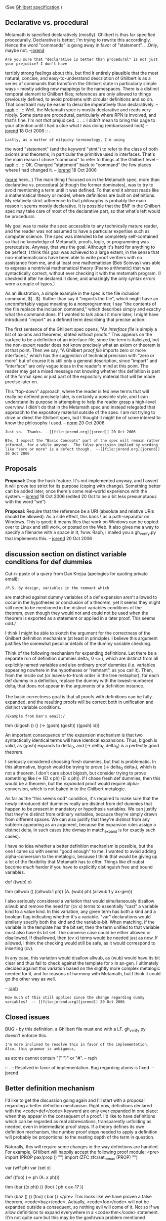 #+STARTUP: showeverything logdone
#+options: num:nil

(See [[file:Ghilbert specification.org][Ghilbert specification]].)

**  Declarative vs. procedural

Metamath is specified declaratively (mostly).  Ghilbert is thus far specified procedurally.  Declarative is better; I'm trying to rewrite this accordingly.  Hence the word "commands" is going away in favor of "statement".  ...Only, maybe not.  --[[file:jorend.org][jorend]]

: Are you sure that "declarative is better than procedural" is not just your prejudice? I don't have
terribly strong feelings about this, but find it entirely plausible that the most natural, concise,
and easy-to-understand description of Ghilbert is as a series of commands that transform the Ghilbert
state in particularly simple ways -- mostly adding new mappings to the namespaces. There is a distinct
temporal element to Ghilbert files; references are only allowed to things previously defined, to avoid
problems with circular definitions and so on. That constraint may be easier to describe imperatively
than declaratively. -- [[file:raph.org][raph]]
:: .
:: Well, the Metamath spec is mostly declarative and reads very nicely.  Some parts are procedural, particularly where RPN is involved, and that's fine.  I'm not /that/ prejudiced.
:: .
:: I didn't mean to bring this page to your attention until I had a clue what I was doing (embarrassed look) -- [[file:jorend.org][jorend]]  18 Oct 2006
:: .

: Lastly, as a matter of nitpicky terminology, I'm using
the word "statement" (and the keyword "stmt") to refer to the class of both axioms and theorems, in
particular the primitive used in interfaces. That's the main reason I chose "command" to refer to
things at the Ghilbert level -- [[file:raph.org][raph]]
:: .
:: OK.  Changed "statement" back to "command" the few places where I had changed it.  -- [[file:jorend.org][jorend]] 18 Oct 2006

([[file:norm.org][norm]] here...)  The main thing I focused on in the Metamath
spec, more than declarative vs. procedural (although the former
dominates), was to try to avoid mentioning a term until it was
defined.  To that end it almost reads like a mathematical theory
or model, where definitions are built on definitions.  My
relatively strict adherence to that philosophy is probably the
main reason it seems mostly declarative.  It is possible that
the BNF in the Ghilbert spec may take care of most of
the declarative part, so that what's left would be procedural.

My goal was to make the spec accessible to any technically
mature reader, and the reader was not assumed to have a
particular expertise such as computer science.  The spec was
intended to be completely self-contained so that no knowledge of
Metamath, proofs, logic, or programming was prerequisite.  Anyway,
that was the goal.  Although it's hard for anything to be
perfect, I think this goal was achieved  to a large extent, in
the sense that non-mathematicians have been able to write proof
verifiers with no assistance from me, and at least one
mathematician (Bob Solovay) was able to express a nontrivial
mathematical theory (Peano arithmetic) that was syntactically
correct, without ever checking it with the metamath program.  (I
checked it after he declared it done, and amazingly the only
syntax errors were a couple of typos.)

As an illustration, a simple example in the spec is the file
inclusion command, $[...$].  Rather than say it "imports the
file", which might have an uncomfortably vague meaning to a
nonprogrammer, I say "the contents of the file replace the
inclusion command," which describes simply and exactly what the
command does.  If I wanted to talk about it more later, I might
have introduced "import" as a defined term describing that
precise action.

The first sentence of the Ghilbert spec opens, "An /interface
file/ is simply a list of axioms and theorems, stated without
proofs."  This appears on the surface to be a definition of an
interface file, since the term is italicized, but the non-expert
reader does not know precisely what an axiom or theorem is at
that point.  Then we say, "A Ghilbert /proof file/ imports zero
or more interfaces," which has the suggestion of technical
precision with "zero or more" but of course it is still only a
general description, since "import" and "interface" are only
vague ideas in the reader's mind at this point.  The reader
may get a mixed message not knowing whether this definition
is part of the formal spec or just part of the expository
material that will be made precise later on.

This "top-down" approach, where the reader is fed new terms
that will really be defined precisely later, is certainly a
possible style, and I can understand its purpose in attempting to
help the reader grasp a high-level overview.  I didn't do that in
the Metamath spec and instead relegated that approach to the
expository material outside of the spec.  I am not trying to
drive or direct the Ghilbert spec, but I thought it might be of
some interest to know the philosophy I used.  -- [[file:norm.org][norm]] 20 Oct
2006

: Just so.  Thanks. --[[file:jorend.org][jorend]] 20 Oct 2006

: Btw, I expect the "Basic Concepts" part of the spec will remain rather informal, for a while anyway.  The false precision implied by wording like "zero or more" is a defect though.  --[[file:jorend.org][jorend]] 20 Oct 2006


**  Proposals

 *Proposal:* Drop the hash feature.  It's not implemented anyway, and I assert it will prove too strict for its purpose (coping with change).  Something better can be added later, once there's some real-world experience with the system.  -- [[file:jorend.org][jorend]] 18 Oct 2006  (edited 20 Oct to be a bit less presumptuous with the word "we")

 *Proposal:* Require that the reference be a URI (absolute and relative URIs should be allowed).  As a side effect, this bans \ as a path-separator on Windows.  This is good; it means files that work on Windows can be copied over to Linux and still work, or posted on the Web.  It also gives me a way to specify a filename with a space in it, fwiw.  Raph, I mailed you a gh_verify.py that implements this. -- [[file:jorend.org][jorend]] 20 Oct 2006


**  discussion section on distinct variable conditions for def dummies

Cut-n-paste of a query from Dan Krejsa (apologies for quoting private email):

: /P.S. By design, variables in the remnant which
are matched against dummy variables of a def expansion
aren't allowed to occur in the hypotheses or conclusion
of a theorem, yet it seems they might still need to be
mentioned in the distinct variables conditions of the
theorem, even though they would not and could not
be used when the theorem is exported as a statement
or applied in a later proof.  This seems odd./

I think I might be able to sketch the argument for the
correctness of the Ghilbert definition mechanism (at least in
principle). I believe this argument justifies the somewhat peculiar
details of the dummy variable checking.

Think of the following mechanism for expanding definitions. Let there
be a separate run of definition dummies delta_i, 0 <= i, which are
distinct from all explicitly named variables and also ordinary proof
dummies (i.e. variables appearing nowhere in the hypotheses or
"remnant", as you call it). Then, from the inside out (or
leaves-to-trunk order in the tree metaphor), for each def dummy in a
definition, replace the dummy with the lowest-numbered delta_i that
does not appear in the arguments of a definition instance.

The basic correctness goal is that all proofs with definitions can be
fully expanded, and the resulting proofs will be correct both in
unification and distinct variable conditions.

: /Example from Dan's email:/

 thm (bigosh () () (-> (gosh) (gosh))
        ((gosh) id))

An important consequence of the expansion mechanism is that two
syntactically identical terms will have identical expansions. Thus,
bigosh is valid, as (gosh) expands to delta_0, and (-> delta_0
delta_0) is a perfectly good theorem.

I seriously considered choosing fresh dummies, but that is
problematic. In this alternative, bigosh would be trying to prove (->
delta_0 delta_1), which is not a theorem. I don't care about bigosh,
but consider trying to prove something like (-> (E! x ph) (E! x ph)).
If I chose fresh def dummies, then this would be a theorem, but the
/expanded/ proof would require alpha-conversion, which is not baked in
to the Ghilbert metalogic.

As far as the "this seems odd" condition, it's required to make sure
that the newly introduced def dummies really are distinct from def
dummies that happen to be present in mandatory or hypothesis
variables. We can justify that they're distinct from ordinary
variables, because they're simply drawn from different spaces. We can
also justify that they're distinct from any subterm appearing as an
argument, because the expansion rules assign a distinct delta_i in
such cases (the dvmap in match_expand is for exactly such cases).

I have no idea whether a better definition mechanism is possible, but
the one I came up with seems "good enough" to me. I wanted to avoid
adding alpha-conversion to the metalogic, because I think that would
be giving up a lot of the flexibility that Metamath has to offer.
Things like df-subst become /much/ harder if you have to explicitly
distinguish free and bound variables.

 def ((wub) x)
 
 thm (allwub () ((allwub.1 ph)) (A. (wub) ph)
        (allwub.1 y ax-gen))

I also seriously considered a variation that would simultaneously
disallow allwub and remove the need for (cv x) terms to essentially
"cast" a variable kind to a value kind. In this variation, any given
term has both a kind and a boolean flag indicating whether it's a
variable. "var" declarations would similarly specify both the kind and
the variable-bit. When matching, if the variable in the template has
the bit set, then the term unified to that variable must also have its
bit set. The converse case could be either allowed or disallowed. If
disallowed, then (cv x) terms would be needed just as now. If allowed,
I think the checking would still be safe, as it would correspond to
inserting (cv).

In any case, this variation would disallow allwub, as (wub) would have
its bit clear and thus fail to check against the template for x in
ax-gen. I ultimately decided against this variation based on the
slightly more complex metalogic needed for it, and for reasons of
harmony with Metamath, but I think it could go the other way as well.

-- [[file:raph.org][raph]]

: How much of this still applies since the change regarding dummy variables?  -- [[file:jorend.org][jorend]] 20 Oct 2006


**  Closed issues

BUG - by this definition, a Ghilbert file must end with a LF.  gh_verify.py doesn't enforce this.

: I'm more inclined to resolve this in favor of the implementation. Also, this grammar is ambiguous,
as atoms cannot contain "(" ")" or "#". -- raph

:: .
:: Resolved in favor of implementation.  Bug regarding atoms is fixed. --jorend

**  Better definition mechanism

I'd like to get the discussion going again and I'll start with a proposal regarding a better definition mechanism. Right now, definitions declared with the <code>def</code> keyword are only ever expanded in one place: when they appear in the consequent of a proof. I'd like to have definitions which can be regarded as real abbreviations, transparently unfolding as needed, even in intermediate proof steps. If a theory defines its own definition mechanism, the number proof steps needed to apply a definition will probably be proportional to the nesting depth of the term in question.

Naturally, this will require some changes in the way definitions are handled. For example, GHilbert will happily accept the following proof module:
<pre>
import (PROP pax/prop () "")
import (ZFC zfc/set_mm_ax (PROP) "")

var (wff ph)
var (set x)

def ((foo) (-> ph (A. x ph)))

thm (bar ((x ph)) () (foo) (
        ph x ax-17
))

thm (baz () () (foo) (
        bar
))
</pre>
This looks like we have proven a false theorem, <code>baz</code>. Actually, <code>foo</code> will not be expanded outside a consequent, so nothing evil will come of it. Not so if we allow definitions to expand everywhere in a <code>thm</code> statement. (I'm not quite sure but this may be the gosh/wub problem mentioned above.) The thing is, explicit variable names are quite unimportant. All we need to know is how to do simultaneous substitution in an expression correctly. So let's get rid of named variables as early as possible: by replacing the dummy variables in the definiens of <code>foo</code> immediately with unnamed counterparts, so that we would effectively get:
<pre>def ((foo) (-> "dummy0" (A. "dummy1" "dummy0")))
</pre>
The variables dummy0 and dummy1 would only ever occur in this definition, globally. Subsequent definitions would get dummy2, dummy3, etc. With the named variables out of the way, disjoint variable restrictions for variables not occurring in the hypotheses or consequent of a theorem are then superfluous: they can be removed before the proof is checked. In this situation, the <code>bar</code> theorem would effectively become:
<pre>
thm (bar () () (foo) (
        ph x ax-17
))
</pre>
because neither <code>x</code> nor <code>ph</code> appear in the consequent. This theorem would then fail to verify because there a no disjoint variable constraints left for <code>ax-17</code>.

Currently, <code>def</code> statements may only appear in proof modules. To be of any use, they should be allowed in interface files as well. This leads to a further elimination of variables appearing in the definiendum: they can also be replaced by unnamed variables (from a different class than the dummy variables). (The same could be done with statements and theorems as well.) This could also make implementations somewhat safer, as the danger of inadvertent unsound substitutions is reduced.

**  param checking

In its current implementation, GHilbert ignores the name and the locator of <code>param</code> commands. It should be checked if the locator coincides with the locator of the actual parameter, and if it does not, a phony export of the interface specified in the <code>param</code> command should be performed (with a copy of the current GHilbert state), to check that the interface is satisfied as intended by the author of the interface in which the <code>param</code> occurs.

**  standalone interfaces

Right now, GHilbert reads interfaces only when executing <code>import</code>/<code>export</code> commands in a proof module. It is to be expected that certain interfaces will be used quite often (such as <code>pax/prop</code>). I've written a Java implementation of GHilbert (with some of the aforementioned new features already built in) and the biggest time sink in it is the conversion of UTF-8 to unicode codepoints. (Interestingly, it's still about twice as fast as gh_verify.py despite absolutely not being written for speed. But that's probably python's fault.) It would be worthwhile to be able to convert <code>.ghi</code> files to some kind of intermediate byte code, equivalent to a "dynamic library". It can always be determined to which namespace an unknown atom belongs. So when a proof module loads such a library, all it would have to do is to dynamically bind the library's unknown symbols, and then lazily load the stuff it needs.

**  Portable implementation testing

It's very important that a GHilbert implementation satisfies the GHilbert specification. Well, that's true for all software, but in this case, the credibility of the proof verifier hinges on it. There are several ways to ensure implementation correctness. One is unit testing. That's quite important, but also quite specific to the implementation details.

What I'd like to have is a suite for integration testing. This suite would consist of a bunch of GHilbert files, constituting a number of test cases. There would be a number of tests expected to verify correctly, and other tests expected to trigger scanner errors, parser errors, verification errors, etc., including subtle cases involving disjoint variable restrictions and whatnot. Such a test suite could be portably used by all implementations.

**  Prefixes

Something of a cosmetic issue, but I find the quotes in the interface prefixes slightly ugly. Why not omit them an use <code>()</code> for the empty string? Or use a list with at most one atom.

**  Deployment

So, when are we going to start a wiki site where people can happily write proofs in GHilbert? Yes, I know, there is talk of higher level versions of GHilbert. But it might be a good idea to gather some community to get the whole thing off the ground. I imagine the thing to look like this: first, there is a perfectly normal wiki. Then there are special <code><ghilbert></code> tags to enclose GHilbert stuff. So the GHilbert stuff would be interspersed with human readable proof text, like "Now we are going to do this and that <code><ghilbert>x y z proof_step</ghilbert></code> yielding foo..." The contents of these tags would be concatenated and treated as input to GHilbert. Such an extension could, for example, be easily written for the MediaWiki software. Why MediaWiki? Because it's honking big! That's a good thing: there is a lot of stuff that can be done with it. Furthermore, many people have already used it. (Granted, MediaWiki is the wiki I know best; there may be wikis better suited for GHhilbert specific stuff, such as mathematical typesetting).

--[[file:GrafZahl.org][GrafZahl]]

Hi. Nice energy! If I might suggest also, for your consideration:

 * Use a different name, like "philbert" or something, just so that
if/when Raph returns to work his name is still available.

 * For testing you will probably want to prove that you can
successfully process set.mm and ql.mm from Metamath. Not only
do these files cover a lot of test cases and provide volume
for performance testing, you will notice the extensive use
of definitions (example: there are something like 160 of
what I call "Named Type Constants", like "c0 $a class 0 $.")

I don't know how many people still have an interest in Ghilbert,
at least based on this wiki's usage. Perhaps [[file:norm.org][norm]] will 
be able to critique the fine points of your specification
modifications. 

--[[file:ocat.org][ocat]]

Hi ocat, thanks for the heads-up. The translated set.mm works quite well. I've decided to publish my version as [[file:JHilbert.org][JHilbert]] (philbert sounds a bit like filbert ;), so raph's name is still available, yet everyone will know where JHilbert originally came from.

--GrafZahl
